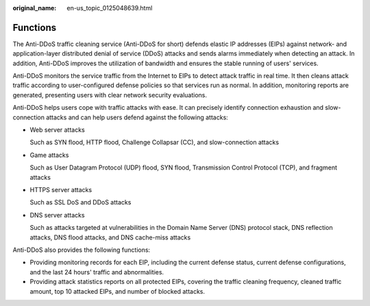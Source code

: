 :original_name: en-us_topic_0125048639.html

.. _en-us_topic_0125048639:

Functions
=========

The Anti-DDoS traffic cleaning service (Anti-DDoS for short) defends elastic IP addresses (EIPs) against network- and application-layer distributed denial of service (DDoS) attacks and sends alarms immediately when detecting an attack. In addition, Anti-DDoS improves the utilization of bandwidth and ensures the stable running of users' services.

Anti-DDoS monitors the service traffic from the Internet to EIPs to detect attack traffic in real time. It then cleans attack traffic according to user-configured defense policies so that services run as normal. In addition, monitoring reports are generated, presenting users with clear network security evaluations.

Anti-DDoS helps users cope with traffic attacks with ease. It can precisely identify connection exhaustion and slow-connection attacks and can help users defend against the following attacks:

-  Web server attacks

   Such as SYN flood, HTTP flood, Challenge Collapsar (CC), and slow-connection attacks

-  Game attacks

   Such as User Datagram Protocol (UDP) flood, SYN flood, Transmission Control Protocol (TCP), and fragment attacks

-  HTTPS server attacks

   Such as SSL DoS and DDoS attacks

-  DNS server attacks

   Such as attacks targeted at vulnerabilities in the Domain Name Server (DNS) protocol stack, DNS reflection attacks, DNS flood attacks, and DNS cache-miss attacks

Anti-DDoS also provides the following functions:

-  Providing monitoring records for each EIP, including the current defense status, current defense configurations, and the last 24 hours' traffic and abnormalities.
-  Providing attack statistics reports on all protected EIPs, covering the traffic cleaning frequency, cleaned traffic amount, top 10 attacked EIPs, and number of blocked attacks.
